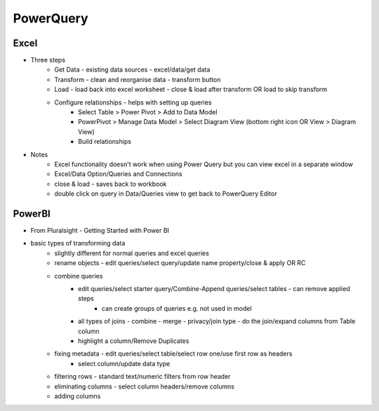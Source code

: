 PowerQuery
==========

Excel
-----
* Three steps
   * Get Data - existing data sources - excel/data/get data
   * Transform - clean and reorganise data - transform button
   * Load - load back into excel worksheet - close & load after transform OR load to skip transform
   * Configure relationships - helps with setting up queries
      * Select Table > Power Pivot > Add to Data Model
      * PowerPivot > Manage Data Model > Select Diagram View (bottom right icon OR View > Diagram View)
      * Build relationships
* Notes
   * Excel functionality doesn't work when using Power Query but you can view excel in a separate window
   * Excel/Data Option/Queries and Connections
   * close & load - saves back to workbook
   * double click on query in Data/Queries view to get back to PowerQuery Editor  

PowerBI
-------

* From Pluralsight - Getting Started with Power BI

* basic types of transforming data
   * slightly different for normal queries and excel queries
   * rename objects - edit queries/select query/update name property/close & apply OR RC
   * combine queries
      * edit queries/select starter query/Combine-Append queries/select tables - can remove applied steps
         * can create groups of queries e.g. not used in model
      * all types of joins - combine - merge - privacy/join type - do the join/expand columns from Table column
      * highlight a column/Remove Duplicates  
   * fixing metadata - edit queries/select table/select row one/use first row as headers
      * select column/update data type
   * filtering rows - standard text/numeric filters from row header
   * eliminating columns - select column headers/remove columns
   * adding columns

